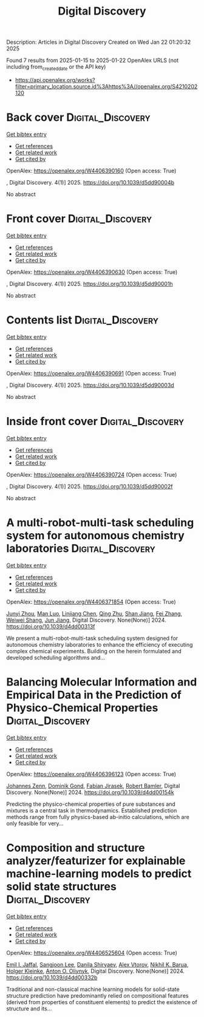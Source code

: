 #+TITLE: Digital Discovery
Description: Articles in Digital Discovery
Created on Wed Jan 22 01:20:32 2025

Found 7 results from 2025-01-15 to 2025-01-22
OpenAlex URLS (not including from_created_date or the API key)
- [[https://api.openalex.org/works?filter=primary_location.source.id%3Ahttps%3A//openalex.org/S4210202120]]

* Back cover  :Digital_Discovery:
:PROPERTIES:
:UUID: https://openalex.org/W4406390160
:TOPICS: 
:PUBLICATION_DATE: 2025-01-01
:END:    
    
[[elisp:(doi-add-bibtex-entry "https://doi.org/10.1039/d5dd90004b")][Get bibtex entry]] 

- [[elisp:(progn (xref--push-markers (current-buffer) (point)) (oa--referenced-works "https://openalex.org/W4406390160"))][Get references]]
- [[elisp:(progn (xref--push-markers (current-buffer) (point)) (oa--related-works "https://openalex.org/W4406390160"))][Get related work]]
- [[elisp:(progn (xref--push-markers (current-buffer) (point)) (oa--cited-by-works "https://openalex.org/W4406390160"))][Get cited by]]

OpenAlex: https://openalex.org/W4406390160 (Open access: True)
    
, Digital Discovery. 4(1)] 2025. https://doi.org/10.1039/d5dd90004b 
     
No abstract    

    

* Front cover  :Digital_Discovery:
:PROPERTIES:
:UUID: https://openalex.org/W4406390630
:TOPICS: 
:PUBLICATION_DATE: 2025-01-01
:END:    
    
[[elisp:(doi-add-bibtex-entry "https://doi.org/10.1039/d5dd90001h")][Get bibtex entry]] 

- [[elisp:(progn (xref--push-markers (current-buffer) (point)) (oa--referenced-works "https://openalex.org/W4406390630"))][Get references]]
- [[elisp:(progn (xref--push-markers (current-buffer) (point)) (oa--related-works "https://openalex.org/W4406390630"))][Get related work]]
- [[elisp:(progn (xref--push-markers (current-buffer) (point)) (oa--cited-by-works "https://openalex.org/W4406390630"))][Get cited by]]

OpenAlex: https://openalex.org/W4406390630 (Open access: True)
    
, Digital Discovery. 4(1)] 2025. https://doi.org/10.1039/d5dd90001h 
     
No abstract    

    

* Contents list  :Digital_Discovery:
:PROPERTIES:
:UUID: https://openalex.org/W4406390691
:TOPICS: 
:PUBLICATION_DATE: 2025-01-01
:END:    
    
[[elisp:(doi-add-bibtex-entry "https://doi.org/10.1039/d5dd90003d")][Get bibtex entry]] 

- [[elisp:(progn (xref--push-markers (current-buffer) (point)) (oa--referenced-works "https://openalex.org/W4406390691"))][Get references]]
- [[elisp:(progn (xref--push-markers (current-buffer) (point)) (oa--related-works "https://openalex.org/W4406390691"))][Get related work]]
- [[elisp:(progn (xref--push-markers (current-buffer) (point)) (oa--cited-by-works "https://openalex.org/W4406390691"))][Get cited by]]

OpenAlex: https://openalex.org/W4406390691 (Open access: True)
    
, Digital Discovery. 4(1)] 2025. https://doi.org/10.1039/d5dd90003d 
     
No abstract    

    

* Inside front cover  :Digital_Discovery:
:PROPERTIES:
:UUID: https://openalex.org/W4406390724
:TOPICS: 
:PUBLICATION_DATE: 2025-01-01
:END:    
    
[[elisp:(doi-add-bibtex-entry "https://doi.org/10.1039/d5dd90002f")][Get bibtex entry]] 

- [[elisp:(progn (xref--push-markers (current-buffer) (point)) (oa--referenced-works "https://openalex.org/W4406390724"))][Get references]]
- [[elisp:(progn (xref--push-markers (current-buffer) (point)) (oa--related-works "https://openalex.org/W4406390724"))][Get related work]]
- [[elisp:(progn (xref--push-markers (current-buffer) (point)) (oa--cited-by-works "https://openalex.org/W4406390724"))][Get cited by]]

OpenAlex: https://openalex.org/W4406390724 (Open access: True)
    
, Digital Discovery. 4(1)] 2025. https://doi.org/10.1039/d5dd90002f 
     
No abstract    

    

* A multi-robot-multi-task scheduling system for autonomous chemistry laboratories  :Digital_Discovery:
:PROPERTIES:
:UUID: https://openalex.org/W4406371854
:TOPICS: Advanced Control Systems Optimization, Scheduling and Optimization Algorithms
:PUBLICATION_DATE: 2024-01-01
:END:    
    
[[elisp:(doi-add-bibtex-entry "https://doi.org/10.1039/d4dd00313f")][Get bibtex entry]] 

- [[elisp:(progn (xref--push-markers (current-buffer) (point)) (oa--referenced-works "https://openalex.org/W4406371854"))][Get references]]
- [[elisp:(progn (xref--push-markers (current-buffer) (point)) (oa--related-works "https://openalex.org/W4406371854"))][Get related work]]
- [[elisp:(progn (xref--push-markers (current-buffer) (point)) (oa--cited-by-works "https://openalex.org/W4406371854"))][Get cited by]]

OpenAlex: https://openalex.org/W4406371854 (Open access: True)
    
[[https://openalex.org/A5032730117][Junyi Zhou]], [[https://openalex.org/A5101916360][Man Luo]], [[https://openalex.org/A5053751282][Linjiang Chen]], [[https://openalex.org/A5077458151][Qing Zhu]], [[https://openalex.org/A5007425194][Shan Jiang]], [[https://openalex.org/A5100412164][Fei Zhang]], [[https://openalex.org/A5031221880][Weiwei Shang]], [[https://openalex.org/A5100619997][Jun Jiang]], Digital Discovery. None(None)] 2024. https://doi.org/10.1039/d4dd00313f 
     
We present a multi-robot-multi-task scheduling system designed for autonomous chemistry laboratories to enhance the efficiency of executing complex chemical experiments. Building on the herein formulated and developed scheduling algorithms and...    

    

* Balancing Molecular Information and Empirical Data in the Prediction of Physico-Chemical Properties  :Digital_Discovery:
:PROPERTIES:
:UUID: https://openalex.org/W4406396123
:TOPICS: Computational Drug Discovery Methods
:PUBLICATION_DATE: 2024-01-01
:END:    
    
[[elisp:(doi-add-bibtex-entry "https://doi.org/10.1039/d4dd00154k")][Get bibtex entry]] 

- [[elisp:(progn (xref--push-markers (current-buffer) (point)) (oa--referenced-works "https://openalex.org/W4406396123"))][Get references]]
- [[elisp:(progn (xref--push-markers (current-buffer) (point)) (oa--related-works "https://openalex.org/W4406396123"))][Get related work]]
- [[elisp:(progn (xref--push-markers (current-buffer) (point)) (oa--cited-by-works "https://openalex.org/W4406396123"))][Get cited by]]

OpenAlex: https://openalex.org/W4406396123 (Open access: True)
    
[[https://openalex.org/A5010702746][Johannes Zenn]], [[https://openalex.org/A5002792104][Dominik Gond]], [[https://openalex.org/A5081019709][Fabian Jirasek]], [[https://openalex.org/A5045460222][Robert Bamler]], Digital Discovery. None(None)] 2024. https://doi.org/10.1039/d4dd00154k 
     
Predicting the physico-chemical properties of pure substances and mixtures is a central task in thermodynamics. Established prediction methods range from fully physics-based ab-initio calculations, which are only feasible for very...    

    

* Composition and structure analyzer/featurizer for explainable machine-learning models to predict solid state structures  :Digital_Discovery:
:PROPERTIES:
:UUID: https://openalex.org/W4406525604
:TOPICS: Machine Learning in Materials Science
:PUBLICATION_DATE: 2024-01-01
:END:    
    
[[elisp:(doi-add-bibtex-entry "https://doi.org/10.1039/d4dd00332b")][Get bibtex entry]] 

- [[elisp:(progn (xref--push-markers (current-buffer) (point)) (oa--referenced-works "https://openalex.org/W4406525604"))][Get references]]
- [[elisp:(progn (xref--push-markers (current-buffer) (point)) (oa--related-works "https://openalex.org/W4406525604"))][Get related work]]
- [[elisp:(progn (xref--push-markers (current-buffer) (point)) (oa--cited-by-works "https://openalex.org/W4406525604"))][Get cited by]]

OpenAlex: https://openalex.org/W4406525604 (Open access: True)
    
[[https://openalex.org/A5114280567][Emil I. Jaffal]], [[https://openalex.org/A5100750437][Sangjoon Lee]], [[https://openalex.org/A5112725205][Danila Shiryaev]], [[https://openalex.org/A5084628527][Alex Vtorov]], [[https://openalex.org/A5065879160][Nikhil K. Barua]], [[https://openalex.org/A5067943258][Holger Kleinke]], [[https://openalex.org/A5017376122][Anton O. Oliynyk]], Digital Discovery. None(None)] 2024. https://doi.org/10.1039/d4dd00332b 
     
Traditional and non-classical machine learning models for solid-state structure prediction have predominantly relied on compositional features (derived from properties of constituent elements) to predict the existence of structure and its...    

    
